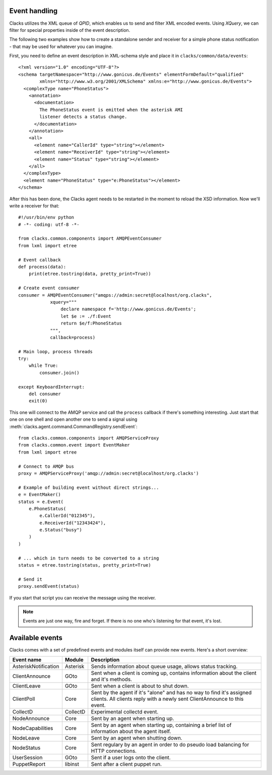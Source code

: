 Event handling
==============

.. _events:

Clacks utilizes the XML queue of *QPID*, which enables us to send and
filter XML encoded events. Using *XQuery*, we can filter for special
properties inside of the event description.

The following two examples show how to create a standalone sender
and receiver for a simple phone status notification - that may be used
for whatever you can imagine.

First, you need to define an event description in XML-schema style and
place it in ``clacks/common/data/events``::

    <?xml version="1.0" encoding="UTF-8"?>
    <schema targetNamespace="http://www.gonicus.de/Events" elementFormDefault="qualified" 
            xmlns="http://www.w3.org/2001/XMLSchema" xmlns:e="http://www.gonicus.de/Events">
      <complexType name="PhoneStatus">
        <annotation>
          <documentation>
            The PhoneStatus event is emitted when the asterisk AMI
            listener detects a status change.
          </documentation>
        </annotation>
        <all>
          <element name="CallerId" type="string"></element>
          <element name="ReceiverId" type="string"></element>
          <element name="Status" type="string"></element>
        </all>
      </complexType>
      <element name="PhoneStatus" type="e:PhoneStatus"></element>
    </schema>

After this has been done, the Clacks agent needs to be restarted in the
moment to reload the XSD information. Now we'll write a receiver for
that::

	#!/usr/bin/env python
	# -*- coding: utf-8 -*-
	
	from clacks.common.components import AMQPEventConsumer
	from lxml import etree
	
	# Event callback
	def process(data):
	    print(etree.tostring(data, pretty_print=True))
	
	# Create event consumer
	consumer = AMQPEventConsumer("amqps://admin:secret@localhost/org.clacks",
	            xquery="""
	                declare namespace f='http://www.gonicus.de/Events';
	                let $e := ./f:Event
	                return $e/f:PhoneStatus
	            """,
	            callback=process)
	
	# Main loop, process threads
	try:
	    while True:
	        consumer.join()
	
	except KeyboardInterrupt:
	    del consumer
	    exit(0)

This one will connect to the AMQP service and call the ``process`` callback
if there's something interesting. Just start that one on one shell and
open another one to send a signal using :meth:`clacks.agent.command.CommandRegistry.sendEvent`::

	from clacks.common.components import AMQPServiceProxy
	from clacks.common.event import EventMaker
	from lxml import etree
	
	# Connect to AMQP bus
	proxy = AMQPServiceProxy('amqp://admin:secret@localhost/org.clacks')
	
	# Example of building event without direct strings...
	e = EventMaker()
	status = e.Event(
	    e.PhoneStatus(
	        e.CallerId("012345"),
	        e.ReceiverId("12343424"),
	        e.Status("busy")
	    )
	)
	
	# ... which in turn needs to be converted to a string
	status = etree.tostring(status, pretty_print=True)
	
	# Send it
	proxy.sendEvent(status)

If you start that script you can receive the message using the
receiver.

.. note::

   Events are just one way, fire and forget. If there is no one who's
   listening for that event, it's lost.


Available events
================

Clacks comes with a set of predefined events and modules itself can
provide new events. Here's a short overview:

+---------------------+-----------+------------------------------------------------------------+
|Event name           |Module     |Description                                                 |
+=====================+===========+============================================================+
|AsteriskNotification |Asterisk   |Sends information about queue usage, allows status tracking.|
+---------------------+-----------+------------------------------------------------------------+
|ClientAnnounce       |GOto       |Sent when a client is coming up, contains information about |
|                     |           |the client and it's methods.                                |
+---------------------+-----------+------------------------------------------------------------+
|ClientLeave          |GOto       |Sent when a client is about to shut down.                   |
+---------------------+-----------+------------------------------------------------------------+
|ClientPoll           |Core       |Sent by the agent if it's "alone" and has no way to find    |
|                     |           |it's assigned clients. All clients reply with a newly sent  |
|                     |           |ClientAnnounce to this event.                               |
+---------------------+-----------+------------------------------------------------------------+
|CollectD             |CollectD   |Experimental collectd event.                                |
+---------------------+-----------+------------------------------------------------------------+
|NodeAnnounce         |Core       |Sent by an agent when starting up.                          |
+---------------------+-----------+------------------------------------------------------------+
|NodeCapabilities     |Core       |Sent by an agent when starting up, containing a brief       |
|                     |           |list of information about the agent itself.                 |
+---------------------+-----------+------------------------------------------------------------+
|NodeLeave            |Core       |Sent by an agent when shutting down.                        |
+---------------------+-----------+------------------------------------------------------------+
|NodeStatus           |Core       |Sent regulary by an agent in order to do pseudo load        |
|                     |           |balancing for HTTP connections.                             |
+---------------------+-----------+------------------------------------------------------------+
|UserSession          |GOto       |Sent if a user logs onto the client.                        |
+---------------------+-----------+------------------------------------------------------------+
|PuppetReport         |libinst    |Sent after a client puppet run.                             |
+---------------------+-----------+------------------------------------------------------------+
